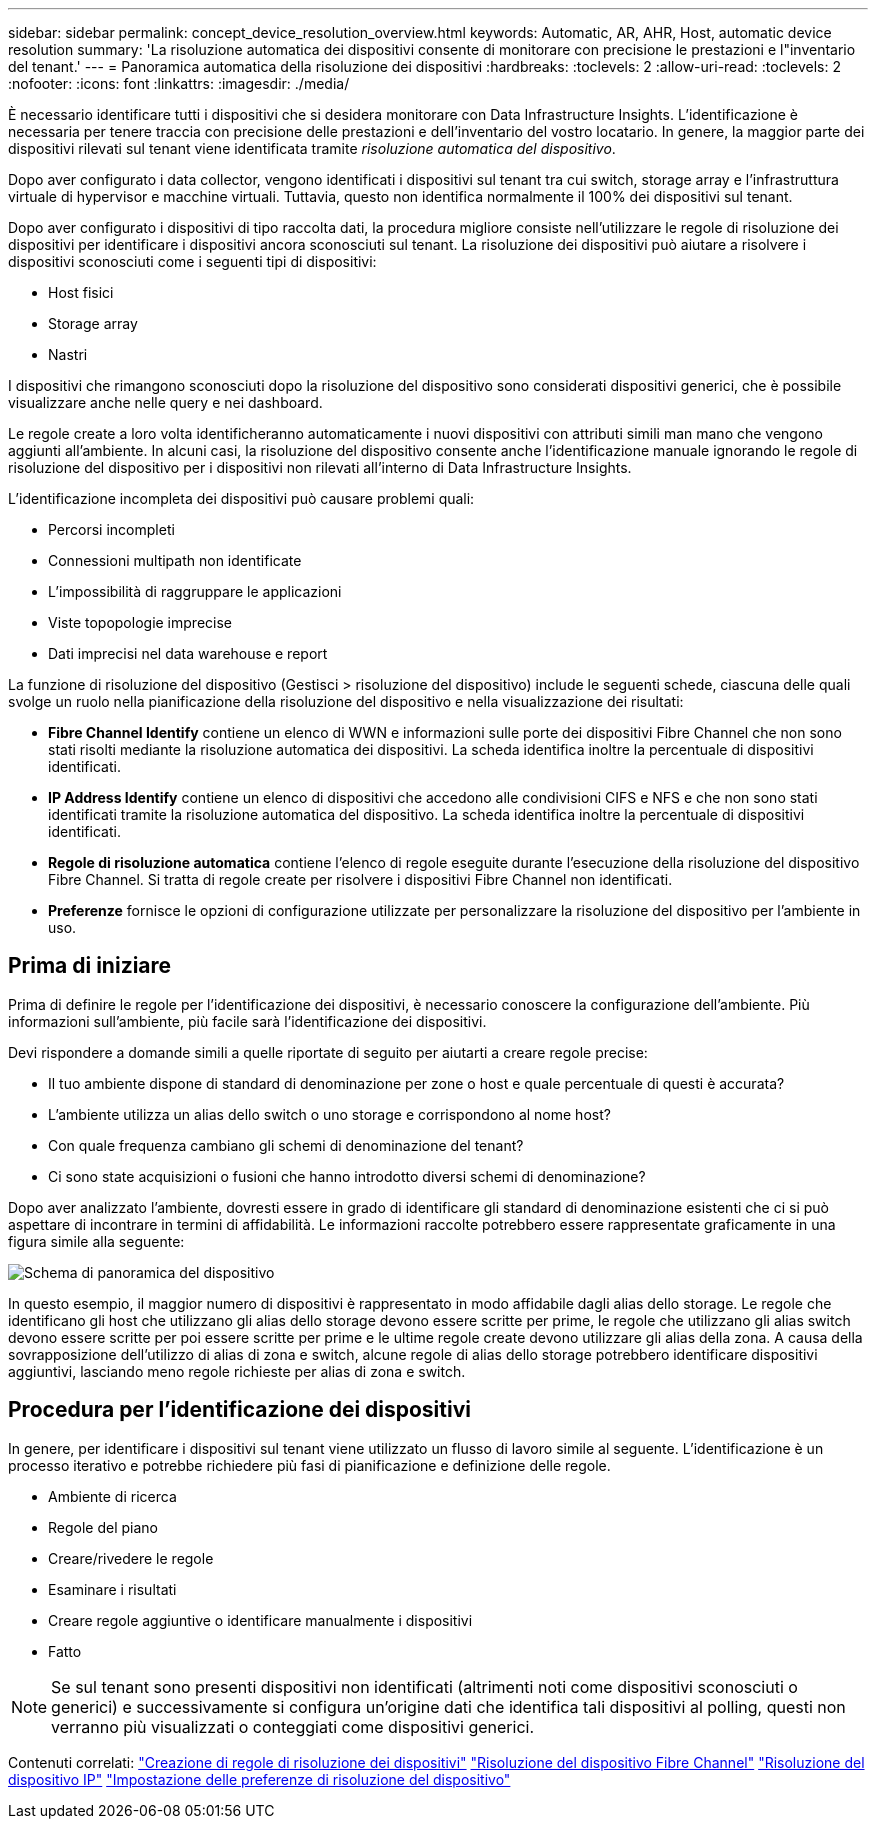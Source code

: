 ---
sidebar: sidebar 
permalink: concept_device_resolution_overview.html 
keywords: Automatic, AR, AHR, Host, automatic device resolution 
summary: 'La risoluzione automatica dei dispositivi consente di monitorare con precisione le prestazioni e l"inventario del tenant.' 
---
= Panoramica automatica della risoluzione dei dispositivi
:hardbreaks:
:toclevels: 2
:allow-uri-read: 
:toclevels: 2
:nofooter: 
:icons: font
:linkattrs: 
:imagesdir: ./media/


[role="lead"]
È necessario identificare tutti i dispositivi che si desidera monitorare con Data Infrastructure Insights. L'identificazione è necessaria per tenere traccia con precisione delle prestazioni e dell'inventario del vostro locatario. In genere, la maggior parte dei dispositivi rilevati sul tenant viene identificata tramite _risoluzione automatica del dispositivo_.

Dopo aver configurato i data collector, vengono identificati i dispositivi sul tenant tra cui switch, storage array e l'infrastruttura virtuale di hypervisor e macchine virtuali. Tuttavia, questo non identifica normalmente il 100% dei dispositivi sul tenant.

Dopo aver configurato i dispositivi di tipo raccolta dati, la procedura migliore consiste nell'utilizzare le regole di risoluzione dei dispositivi per identificare i dispositivi ancora sconosciuti sul tenant. La risoluzione dei dispositivi può aiutare a risolvere i dispositivi sconosciuti come i seguenti tipi di dispositivi:

* Host fisici
* Storage array
* Nastri


I dispositivi che rimangono sconosciuti dopo la risoluzione del dispositivo sono considerati dispositivi generici, che è possibile visualizzare anche nelle query e nei dashboard.

Le regole create a loro volta identificheranno automaticamente i nuovi dispositivi con attributi simili man mano che vengono aggiunti all'ambiente. In alcuni casi, la risoluzione del dispositivo consente anche l'identificazione manuale ignorando le regole di risoluzione del dispositivo per i dispositivi non rilevati all'interno di Data Infrastructure Insights.

L'identificazione incompleta dei dispositivi può causare problemi quali:

* Percorsi incompleti
* Connessioni multipath non identificate
* L'impossibilità di raggruppare le applicazioni
* Viste topopologie imprecise
* Dati imprecisi nel data warehouse e report


La funzione di risoluzione del dispositivo (Gestisci > risoluzione del dispositivo) include le seguenti schede, ciascuna delle quali svolge un ruolo nella pianificazione della risoluzione del dispositivo e nella visualizzazione dei risultati:

* *Fibre Channel Identify* contiene un elenco di WWN e informazioni sulle porte dei dispositivi Fibre Channel che non sono stati risolti mediante la risoluzione automatica dei dispositivi. La scheda identifica inoltre la percentuale di dispositivi identificati.
* *IP Address Identify* contiene un elenco di dispositivi che accedono alle condivisioni CIFS e NFS e che non sono stati identificati tramite la risoluzione automatica del dispositivo. La scheda identifica inoltre la percentuale di dispositivi identificati.
* *Regole di risoluzione automatica* contiene l'elenco di regole eseguite durante l'esecuzione della risoluzione del dispositivo Fibre Channel. Si tratta di regole create per risolvere i dispositivi Fibre Channel non identificati.
* *Preferenze* fornisce le opzioni di configurazione utilizzate per personalizzare la risoluzione del dispositivo per l'ambiente in uso.




== Prima di iniziare

Prima di definire le regole per l'identificazione dei dispositivi, è necessario conoscere la configurazione dell'ambiente. Più informazioni sull'ambiente, più facile sarà l'identificazione dei dispositivi.

Devi rispondere a domande simili a quelle riportate di seguito per aiutarti a creare regole precise:

* Il tuo ambiente dispone di standard di denominazione per zone o host e quale percentuale di questi è accurata?
* L'ambiente utilizza un alias dello switch o uno storage e corrispondono al nome host?


* Con quale frequenza cambiano gli schemi di denominazione del tenant?
* Ci sono state acquisizioni o fusioni che hanno introdotto diversi schemi di denominazione?


Dopo aver analizzato l'ambiente, dovresti essere in grado di identificare gli standard di denominazione esistenti che ci si può aspettare di incontrare in termini di affidabilità. Le informazioni raccolte potrebbero essere rappresentate graficamente in una figura simile alla seguente:

image:Device_Resolution_Venn.png["Schema di panoramica del dispositivo"]

In questo esempio, il maggior numero di dispositivi è rappresentato in modo affidabile dagli alias dello storage. Le regole che identificano gli host che utilizzano gli alias dello storage devono essere scritte per prime, le regole che utilizzano gli alias switch devono essere scritte per poi essere scritte per prime e le ultime regole create devono utilizzare gli alias della zona. A causa della sovrapposizione dell'utilizzo di alias di zona e switch, alcune regole di alias dello storage potrebbero identificare dispositivi aggiuntivi, lasciando meno regole richieste per alias di zona e switch.



== Procedura per l'identificazione dei dispositivi

In genere, per identificare i dispositivi sul tenant viene utilizzato un flusso di lavoro simile al seguente. L'identificazione è un processo iterativo e potrebbe richiedere più fasi di pianificazione e definizione delle regole.

* Ambiente di ricerca
* Regole del piano
* Creare/rivedere le regole
* Esaminare i risultati
* Creare regole aggiuntive o identificare manualmente i dispositivi
* Fatto



NOTE: Se sul tenant sono presenti dispositivi non identificati (altrimenti noti come dispositivi sconosciuti o generici) e successivamente si configura un'origine dati che identifica tali dispositivi al polling, questi non verranno più visualizzati o conteggiati come dispositivi generici.

Contenuti correlati: link:task_device_resolution_rules.html["Creazione di regole di risoluzione dei dispositivi"] link:task_device_resolution_fibre_channel.html["Risoluzione del dispositivo Fibre Channel"] link:task_device_resolution_ip.html["Risoluzione del dispositivo IP"] link:task_device_resolution_preferences.html["Impostazione delle preferenze di risoluzione del dispositivo"]

